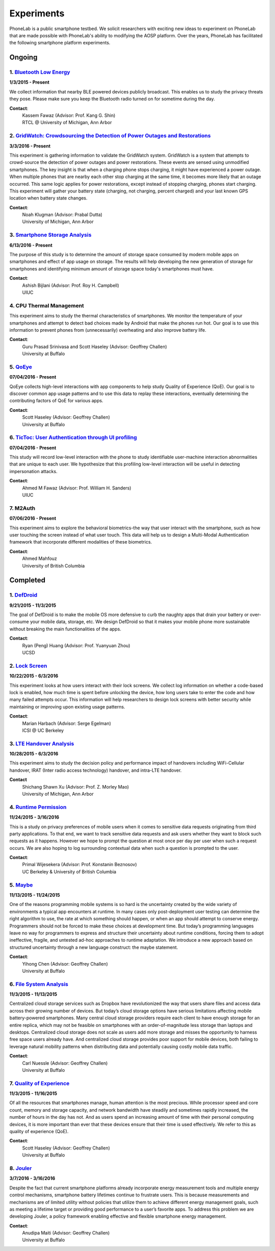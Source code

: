 Experiments
===========

PhoneLab is a public smartphone testbed. We solicit researchers with exciting
new ideas to experiment on PhoneLab that are made possible with PhoneLab's
ability to modifying the AOSP platform. Over the years, PhoneLab has facilitated
the following smartphone platform experiments.

Ongoing
--------

1. `Bluetooth Low Energy <https://kabru.eecs.umich.edu/?page_id=971>`_
~~~~~~~~~~~~~~~~~~~~~~~~~~~~~~~~~~~~~~~~~~~~~~~~~~~~~~~~~~~~~~~~~~~~~~

**1/3/2015 - Present**

We collect information that nearby BLE powered devices publicly broadcast. This
enables us to study the privacy threats they pose. Please make sure you keep the
Bluetooth radio turned on for sometime during the day.

**Contact**:
 | Kassem Fawaz (Advisor: Prof. Kang G. Shin)
 | RTCL @ University of Michigan, Ann Arbor



2. `GridWatch: Crowdsourcing the Detection of Power Outages and Restorations <http://grid.watch/phonelab.html>`_
~~~~~~~~~~~~~~~~~~~~~~~~~~~~~~~~~~~~~~~~~~~~~~~~~~~~~~~~~~~~~~~~~~~~~~~~~~~~~~~~~~~~~~~~~~~~~~~~~~~~~~~~~~~~~~~~

**3/3/2016 - Present**

This experiment is gathering information to validate the GridWatch system.
GridWatch is a system that attempts to crowd-source the detection of power
outages and power restorations. These events are sensed using unmodified
smartphones. The key insight is that when a charging phone stops charging, it
might have experienced a power outage. When multiple phones that are nearby each
other stop charging at the same time, it becomes more likely that an outage
occurred. This same logic applies for power restorations, except instead of
stopping charging, phones start charging. This experiment will gather your
battery state (charging, not charging, percent charged) and your last known GPS
location when battery state changes.

**Contact**:
 | Noah Klugman (Advisor: Prabal Dutta)
 | University of Michigan, Ann Arbor



3. `Smartphone Storage Analysis <https://sites.google.com/site/uiucstoragestudy/>`_
~~~~~~~~~~~~~~~~~~~~~~~~~~~~~~~~~~~~~~~~~~~~~~~~~~~~~~~~~~~~~~~~~~~~~~~~~~~~~~~~~~~

**6/13/2016 - Present**

The purpose of this study is to determine the amount of storage space consumed
by modern mobile apps on smartphones and effect of app usage on storage. The
results will help developing the new generation of storage for smartphones and
identifying minimum amount of storage space today's smartphones must have.

**Contact**:
 | Ashish Bijlani (Advisor: Prof. Roy H. Campbell)
 | UIUC


4. CPU Thermal Management
~~~~~~~~~~~~~~~~~~~~~~~~~

This experiment aims to study the thermal characteristics of smartphones. We
monitor the temperature of your smartphones and attempt to detect bad choices
made by Android that make the phones run hot. Our goal is to use this
information to prevent phones from (unnecessarily) overheating and also improve
battery life.

**Contact**:
 | Guru Prasad Srinivasa and Scott Haseley (Advisor: Geoffrey Challen)
 | University at Buffalo


5. `QoEye <https://blue.cse.buffalo.edu/projects/qoe/>`_
~~~~~~~~~~~~~~~~~~~~~~~~~~~~~~~~~~~~~~~~~~~~~~~~~~~~~~~~

**07/04/2016 - Present**

QoEye collects high-level interactions with app components to help study Quality
of Experience (QoE). Our goal is to discover common app usage patterns and to
use this data to replay these interactions, eventually determining the
contributing factors of QoE for various apps.

**Contact**:
 | Scott Haseley (Advisor: Geoffrey Challen)
 | University at Buffalo


6. `TicToc: User Authentication through UI profiling <https://www.perform.illinois.edu/exp/tictoc/>`_
~~~~~~~~~~~~~~~~~~~~~~~~~~~~~~~~~~~~~~~~~~~~~~~~~~~~~~~~~~~~~~~~~~~~~~~~~~~~~~~~~~~~~~~~~~~~~~~~~~~~~

**07/04/2016 - Present**

This study will record low-level interaction with the phone to study
identifiable user-machine interaction abnormalities that are unique to each
user. We hypothesize that this profiling low-level interaction will be useful in
detecting impersonation attacks.

**Contact**:
 | Ahmed M Fawaz (Advisor: Prof. William H. Sanders)
 | UIUC


7. M2Auth
~~~~~~~~~

**07/06/2016 - Present**

This experiment aims to explore the behavioral biometrics-the way that user
interact with the smartphone, such as how user touching the screen instead of
what user touch. This data will help us to design a Multi-Modal Authentication
framework that incorporate different modalities of these biometrics.

**Contact**:
 | Ahmed Mahfouz
 | University of British Columbia


Completed
---------

1. `DefDroid <http://defdroid.github.io/>`_
~~~~~~~~~~~~~~~~~~~~~~~~~~~~~~~~~~~~~~~~~~~

**9/21/2015 - 11/3/2015**

The goal of DefDroid is to make the mobile OS more defensive to curb the naughty
apps that drain your battery or over-consume your mobile data, storage, etc. We
design DefDroid so that it makes your mobile phone more sustainable
without breaking the main functionalities of the apps.

**Contact**:
 | Ryan (Peng) Huang (Advisor: Prof. Yuanyuan Zhou)
 | UCSD


2. `Lock Screen <https://surveys.cs.berkeley.edu/lockscreen/lockscreen.html>`_
~~~~~~~~~~~~~~~~~~~~~~~~~~~~~~~~~~~~~~~~~~~~~~~~~~~~~~~~~~~~~~~~~~~~~~~~~~~~~~

**10/22/2015 - 6/3/2016**

This experiment looks at how users interact with their lock screens. We collect
log information on whether a code-based lock is enabled, how much time is spent
before unlocking the device, how long users take to enter the code and how many
failed attempts occur. This information will help researchers to design lock
screens with better security while maintaining or improving upon existing usage
patterns.

**Contact**:
 | Marian Harbach (Advisor: Serge Egelman)
 | ICSI @ UC Berkeley


3. `LTE Handover Analysis <https://sites.google.com/a/umich.edu/robustnet-handover>`_
~~~~~~~~~~~~~~~~~~~~~~~~~~~~~~~~~~~~~~~~~~~~~~~~~~~~~~~~~~~~~~~~~~~~~~~~~~~~~~~~~~~~~

**10/28/2015 - 6/3/2016**

This experiment aims to study the decision policy and performance impact of
handovers including WiFi-Cellular handover, IRAT (Inter radio access technology)
handover, and intra-LTE handover.

**Contact**
 | Shichang Shawn Xu (Advisor: Prof. Z. Morley Mao)
 | University of Michigan, Ann Arbor


4. `Runtime Permission <https://sites.google.com/site/runtimeperm/>`_
~~~~~~~~~~~~~~~~~~~~~~~~~~~~~~~~~~~~~~~~~~~~~~~~~~~~~~~~~~~~~~~~~~~~~

**11/24/2015 - 3/16/2016**

This is a study on privacy preferences of mobile users when it comes to
sensitive data requests originating from third party applications.  To that end,
we want to track sensitive data requests and ask users whether they want to
block such requests as it happens. However we hope to prompt the question at
most once per day per user when such a request occurs. We are also hoping to log
surrounding contextual data when such a question is prompted to the user.

**Contact**:
 | Primal Wijesekera (Advisor: Prof. Konstanin Beznosov)
 | UC Berkeley & University of British Columbia



5. `Maybe <https://blue.cse.buffalo.edu/projects/maybe/>`_
~~~~~~~~~~~~~~~~~~~~~~~~~~~~~~~~~~~~~~~~~~~~~~~~~~~~~~~~~~

**11/13/2015 - 11/24/2015**

One of the reasons programming mobile systems is so hard is the uncertainty
created by the wide variety of environments a typical app encounters at
runtime. In many cases only post-deployment user testing can determine the
right algorithm to use, the rate at which something should happen, or when an
app should attempt to conserve energy. Programmers should not be forced to make
these choices at development time. But today’s programming languages leave no
way for programmers to express and structure their uncertainty about runtime
conditions, forcing them to adopt ineffective, fragile, and untested ad-hoc
approaches to runtime adaptation. We introduce a new approach based on
structured uncertainty through a new language construct: the maybe statement.

**Contact**:
 | Yihong Chen (Advisor: Geoffrey Challen)
 | University at Buffalo


6. `File System Analysis <https://blue.cse.buffalo.edu/projects/pocketlocker/>`_
~~~~~~~~~~~~~~~~~~~~~~~~~~~~~~~~~~~~~~~~~~~~~~~~~~~~~~~~~~~~~~~~~~~~~~~~~~~~~~~~

**11/3/2015 - 11/13/2015**

Centralized cloud storage services such as Dropbox have revolutionized the way
that users share files and access data across their growing number of devices.
But today’s cloud storage options have serious limitations affecting mobile
battery-powered smartphones. Many central cloud storage providers require each
client to have enough storage for an entire replica, which may not be feasible
on smartphones with an order-of-magnitude less storage than laptops and
desktops. Centralized cloud storage does not scale as users add more storage and
misses the opportunity to harness free space users already have. And
centralized cloud storage provides poor support for mobile devices, both
failing to leverage natural mobility patterns when distributing data and
potentially causing costly mobile data traffic.

**Contact**:
 | Carl Nuessle (Advisor: Geoffrey Challen)
 | University at Buffalo


7. `Quality of Experience <https://blue.cse.buffalo.edu/projects/qoe/>`_
~~~~~~~~~~~~~~~~~~~~~~~~~~~~~~~~~~~~~~~~~~~~~~~~~~~~~~~~~~~~~~~~~~~~~~~~

**11/3/2015 - 11/16/2015**

Of all the resources that smartphones manage, human attention is the most
precious. While processor speed and core count, memory and storage capacity, and
network bandwidth have steadily and sometimes rapidly increased, the number of
hours in the day has not. And as users spend an increasing amount of time with
their personal computing devices, it is more important than ever that these
devices ensure that their time is used effectively. We refer to this as quality
of experience (QoE).

**Contact**:
 | Scott Haseley (Advisor: Geoffrey Challen)
 | University at Buffalo


8. `Jouler <https://blue.cse.buffalo.edu/projects/jouler/>`_
~~~~~~~~~~~~~~~~~~~~~~~~~~~~~~~~~~~~~~~~~~~~~~~~~~~~~~~~~~~~

**3/7/2016 - 3/16/2016**

Despite the fact that current smartphone platforms already incorporate energy
measurement tools and multiple energy control mechanisms, smartphone battery
lifetimes continue to frustrate users. This is because measurements and
mechanisms are of limited utility without policies that utilize them to achieve
different energy management goals, such as meeting a lifetime target or
providing good performance to a user’s favorite apps. To address this problem we
are developing Jouler, a policy framework enabling effective and flexible
smartphone energy management.

**Contact**:
 | Anudipa Maiti (Advisor: Geoffrey Challen)
 | University at Buffalo
